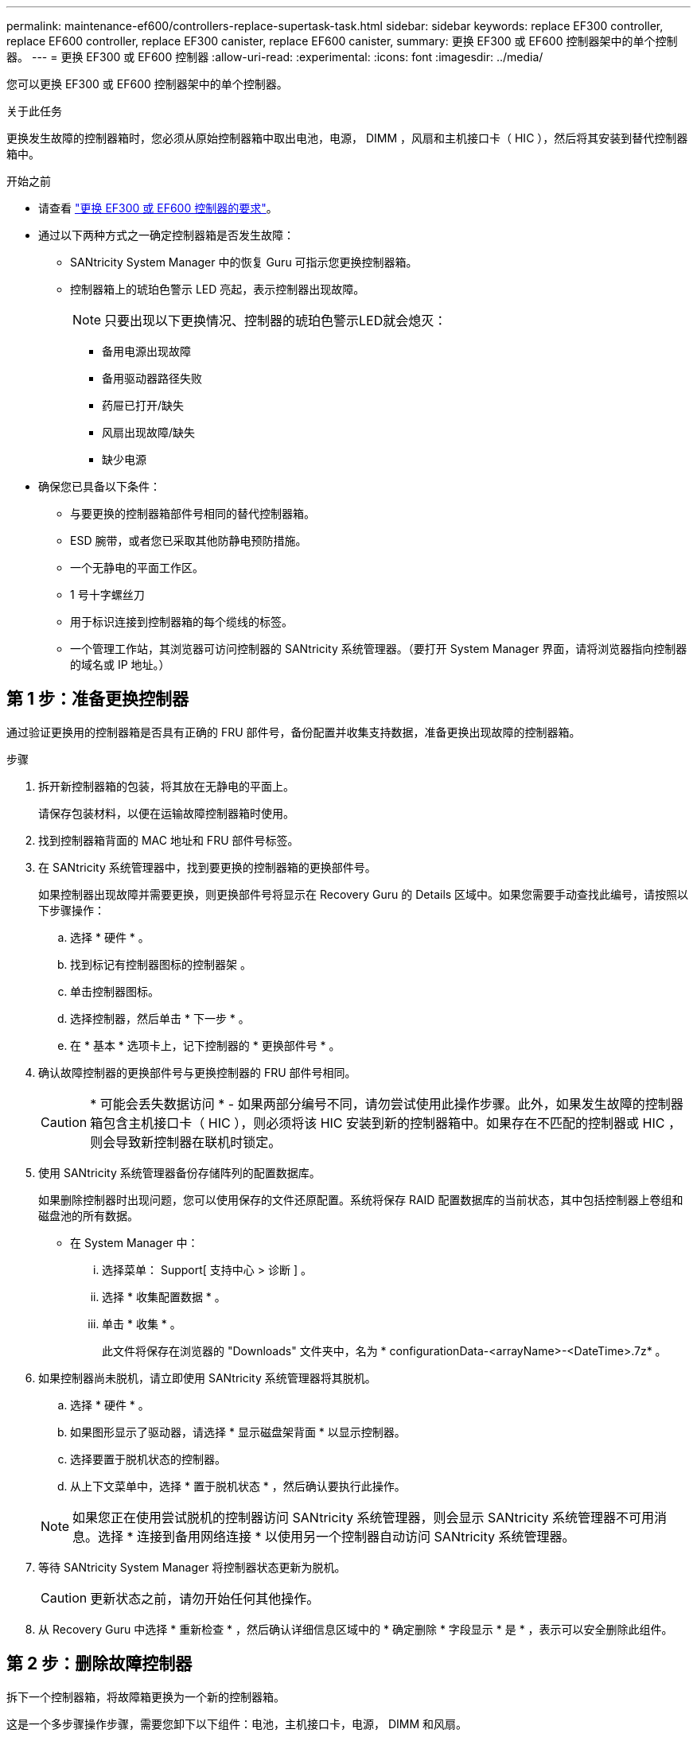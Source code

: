 ---
permalink: maintenance-ef600/controllers-replace-supertask-task.html 
sidebar: sidebar 
keywords: replace EF300 controller, replace EF600 controller, replace EF300 canister, replace EF600 canister, 
summary: 更换 EF300 或 EF600 控制器架中的单个控制器。 
---
= 更换 EF300 或 EF600 控制器
:allow-uri-read: 
:experimental: 
:icons: font
:imagesdir: ../media/


[role="lead"]
您可以更换 EF300 或 EF600 控制器架中的单个控制器。

.关于此任务
更换发生故障的控制器箱时，您必须从原始控制器箱中取出电池，电源， DIMM ，风扇和主机接口卡（ HIC ），然后将其安装到替代控制器箱中。

.开始之前
* 请查看 link:controllers-overview-supertask-concept.html["更换 EF300 或 EF600 控制器的要求"]。
* 通过以下两种方式之一确定控制器箱是否发生故障：
+
** SANtricity System Manager 中的恢复 Guru 可指示您更换控制器箱。
** 控制器箱上的琥珀色警示 LED 亮起，表示控制器出现故障。
+
[]
====

NOTE: 只要出现以下更换情况、控制器的琥珀色警示LED就会熄灭：

*** 备用电源出现故障
*** 备用驱动器路径失败
*** 药屉已打开/缺失
*** 风扇出现故障/缺失
*** 缺少电源


====


* 确保您已具备以下条件：
+
** 与要更换的控制器箱部件号相同的替代控制器箱。
** ESD 腕带，或者您已采取其他防静电预防措施。
** 一个无静电的平面工作区。
** 1 号十字螺丝刀
** 用于标识连接到控制器箱的每个缆线的标签。
** 一个管理工作站，其浏览器可访问控制器的 SANtricity 系统管理器。（要打开 System Manager 界面，请将浏览器指向控制器的域名或 IP 地址。）






== 第 1 步：准备更换控制器

通过验证更换用的控制器箱是否具有正确的 FRU 部件号，备份配置并收集支持数据，准备更换出现故障的控制器箱。

.步骤
. 拆开新控制器箱的包装，将其放在无静电的平面上。
+
请保存包装材料，以便在运输故障控制器箱时使用。

. 找到控制器箱背面的 MAC 地址和 FRU 部件号标签。
. 在 SANtricity 系统管理器中，找到要更换的控制器箱的更换部件号。
+
如果控制器出现故障并需要更换，则更换部件号将显示在 Recovery Guru 的 Details 区域中。如果您需要手动查找此编号，请按照以下步骤操作：

+
.. 选择 * 硬件 * 。
.. 找到标记有控制器图标的控制器架 image:../media/sam1130_ss_hardware_controller_icon_maint-ef600.gif[""]。
.. 单击控制器图标。
.. 选择控制器，然后单击 * 下一步 * 。
.. 在 * 基本 * 选项卡上，记下控制器的 * 更换部件号 * 。


. 确认故障控制器的更换部件号与更换控制器的 FRU 部件号相同。
+

CAUTION: * 可能会丢失数据访问 * - 如果两部分编号不同，请勿尝试使用此操作步骤。此外，如果发生故障的控制器箱包含主机接口卡（ HIC ），则必须将该 HIC 安装到新的控制器箱中。如果存在不匹配的控制器或 HIC ，则会导致新控制器在联机时锁定。

. 使用 SANtricity 系统管理器备份存储阵列的配置数据库。
+
如果删除控制器时出现问题，您可以使用保存的文件还原配置。系统将保存 RAID 配置数据库的当前状态，其中包括控制器上卷组和磁盘池的所有数据。

+
** 在 System Manager 中：
+
... 选择菜单： Support[ 支持中心 > 诊断 ] 。
... 选择 * 收集配置数据 * 。
... 单击 * 收集 * 。
+
此文件将保存在浏览器的 "Downloads" 文件夹中，名为 * configurationData-<arrayName>-<DateTime>.7z* 。





. 如果控制器尚未脱机，请立即使用 SANtricity 系统管理器将其脱机。
+
.. 选择 * 硬件 * 。
.. 如果图形显示了驱动器，请选择 * 显示磁盘架背面 * 以显示控制器。
.. 选择要置于脱机状态的控制器。
.. 从上下文菜单中，选择 * 置于脱机状态 * ，然后确认要执行此操作。


+

NOTE: 如果您正在使用尝试脱机的控制器访问 SANtricity 系统管理器，则会显示 SANtricity 系统管理器不可用消息。选择 * 连接到备用网络连接 * 以使用另一个控制器自动访问 SANtricity 系统管理器。

. 等待 SANtricity System Manager 将控制器状态更新为脱机。
+

CAUTION: 更新状态之前，请勿开始任何其他操作。

. 从 Recovery Guru 中选择 * 重新检查 * ，然后确认详细信息区域中的 * 确定删除 * 字段显示 * 是 * ，表示可以安全删除此组件。




== 第 2 步：删除故障控制器

拆下一个控制器箱，将故障箱更换为一个新的控制器箱。

这是一个多步骤操作步骤，需要您卸下以下组件：电池，主机接口卡，电源， DIMM 和风扇。



=== 步骤 2a ：卸下控制器箱

拆下发生故障的控制器箱，以便用新的控制器箱进行更换。

.步骤
. 戴上 ESD 腕带或采取其他防静电预防措施。
. 为连接到控制器箱的每个缆线贴上标签。
. 断开控制器箱的所有缆线。
+

CAUTION: To prevent degraded performance, do not twist, fold, pinch, or step on the cables.

. 如果控制器箱中的 HIC 使用 SFP+ 收发器，请卸下 SFP 。
+
由于必须从故障控制器箱中卸下 HIC ，因此必须从 HIC 端口中卸下所有 SFP 。重新连接缆线后，您可以将这些 SFP 移至新控制器箱。

. 按压控制器两侧的手柄，然后向后拉，直到其从磁盘架中释放为止。
+
image::../media/remove_controller_5.png[挤压手柄以卸下控制器]

. 用两只手和把手将控制器箱滑出磁盘架。如果控制器的正面没有机箱，请用两只手将其完全拉出。
+

CAUTION: 始终用双手支撑控制器箱的重量。

+
image::../media/remove_controller_6.png[拆下控制器时，用双手支撑控制器的重量]

. 将控制器箱放在无静电的平面上。




=== 步骤 2b ：取出电池

从发生故障的控制器箱中取出电池，以便将其安装到新的控制器箱中。

.步骤
. 拧下单个翼形螺钉并提起控制器箱盖，以卸下控制器箱盖。
. 找到控制器侧面的 " 按下 " 选项卡。
. 按下卡舌并挤压电池外壳，以解锁电池。
+
image::../media/batt_3.png["按下卡舌以解锁电池]

. 轻轻挤压用于存放电池接线的连接器。向上拉、断开电池与主板的连接。image:../media/batt_2.png["拆下蓄电池接线的接头"]
. 将电池从控制器中提出、然后放在无静电的平坦表面上。image:../media/batt_4.png["从控制器中取出电池"]




=== 第 2c 步：删除 HIC

如果控制器箱包含 HIC ，则必须从原始控制器箱中卸下 HIC 。否则，您可以跳过此步骤。

.步骤
. 使用十字螺丝刀卸下将 HIC 面板连接到控制器箱的两个螺钉。
+
image::../media/hic_2.png[卸下HIC板]

+

NOTE: 上图为示例， HIC 的外观可能有所不同。

. 卸下 HIC 面板。
. 使用您的手指或十字螺丝刀松开将 HIC 固定到控制器卡的单个翼形螺钉。
+
image::../media/hic_3.png[松开HIC翼形螺钉]

+

NOTE: HIC 顶部有三个螺钉位置，但仅使用一个螺钉位置进行固定。

. 小心地将 HIC 从控制器卡上取下并从控制器中取出。
+

CAUTION: 请注意，不要擦除或撞击 HIC 底部或控制器卡顶部的组件。

+
image::../media/hic_4.png[从控制器卡上卸下HIC]

. 将 HIC 放在无静电的平面上。




=== 步骤 2D ：卸下电源

卸下电源，以便将其安装到新控制器中。

.步骤
. 断开电源线：
+
.. 打开电源线固定器，然后从电源拔下电源线。
.. 从电源设备拔下电源线。


. 找到电源右侧的卡舌，然后将其推向电源设备。
+
image::../media/psup_2.png[按下电源旁边的卡舌]

. 找到电源正面的手柄。
. 使用把手将电源直接滑出系统。
+
image::../media/psup_3.png[将电源滑出]

+

CAUTION: When removing a power supply, always use two hands to support its weight.





=== 步骤 2e ：卸下 DIMM

卸下 DIMM ，以便将其安装到新控制器中。

.步骤
. 找到控制器上的 DIMM 。
. Note the orientation of the DIMM in the socket so that you can insert the replacement DIMM in the proper orientation.
+

NOTE: DIMM 底部的缺口可帮助您在安装期间对齐 DIMM 。

. 缓慢推离 DIMM 两侧的两个 DIMM 弹出器卡舌，以便从插槽中弹出 DIMM ，然后将其滑出插槽。
+

NOTE: Carefully hold the DIMM by the edges to avoid pressure on the components on the DIMM circuit board.

+
image::../media/dimm_2.png[按下DIMM插槽上的弹出卡舌]

+
image::../media/dimim_3.png[卸下DIMM]





=== 步骤 2f ：卸下风扇

卸下风扇，以便将其安装到新控制器中。

.步骤
. 从控制器中轻轻提起风扇。
+
image::../media/fan_2.png[卸下风扇]

. 重复此步骤，直到卸下所有风扇为止。




== 第 3 步：安装新控制器

安装新的控制器箱以更换出现故障的控制器箱。

这是一个多步骤操作步骤，需要从原始控制器安装以下组件：电池，主机接口卡，电源， DIMM 和风扇。



=== 步骤 3a ：安装电池

将电池安装到更换用的控制器箱中。

.步骤
. 确保您已：
+
** 原始控制器箱中的电池或您订购的新电池。
** 替代控制器箱。


. 通过将电池外壳与控制器侧面的金属闩锁对齐，将电池插入控制器。
+
image::../media/batt_5.png[安装电池]

+
电池卡入到位。

. 将电池连接器重新插入板中。




=== 第 3b 步：安装 HIC

如果从原始控制器箱中取出了 HIC ，则必须将该 HIC 安装到新控制器箱中。否则，您可以跳过此步骤。

.步骤
. 使用 1 号十字螺丝刀卸下将空白面板连接到更换用控制器箱的两个螺钉，然后卸下面板。
. 将 HIC 上的单个翼形螺钉与控制器上的相应孔对齐，并将 HIC 底部的连接器与控制器卡上的 HIC 接口连接器对齐。
+
请注意，不要擦除或撞击 HIC 底部或控制器卡顶部的组件。

+
image::../media/hic_7.png[安装HIC]

+

NOTE: 上图为示例； HIC 的外观可能有所不同。

. 小心地将 HIC 放低到位，然后轻按 HIC 以固定 HIC 连接器。
+

CAUTION: * 可能的设备损坏 * —请务必小心，不要挤压 HIC 和翼形螺钉之间控制器 LED 的金带连接器。

. 手动拧紧 HIC 翼形螺钉。
+
请勿使用螺丝刀，否则可能会过度拧紧螺钉。

+
image::../media/hic_3.png[用手拧紧控制器上的HIC翼形螺钉]

+

NOTE: 上图为示例； HIC 的外观可能有所不同。

. 使用 1 号十字螺丝刀，使用两个螺钉将从原始控制器箱中卸下的 HIC 面板连接到新控制器箱。




=== 步骤 3c ：安装电源

将电源安装到更换用的控制器箱中。

.步骤
. Using both hands, support and align the edges of the power supply with the opening in the system chassis, and then gently push the power supply into the chassis using the cam handle.
+
The power supplies are keyed and can only be installed one way.

+

CAUTION: 将电源滑入系统时，请勿用力过大；否则可能会损坏连接器。

+
image::../media/psup_4.png[将电源安装到控制器中]





=== 步骤 3D ：安装 DIMM

将 DIMM 安装到新控制器箱中。

.步骤
. 拿住 DIMM 的边角，并将其与插槽对齐。
+
The notch among the pins on the DIMM should line up with the tab in the socket.

. Insert the DIMM squarely into the slot.
+
image::../media/dimm_4.png[将DIMM安装到控制器上的插槽中]

+
The DIMM fits tightly in the slot, but should go in easily.If not, realign the DIMM with the slot and reinsert it.

+

NOTE: Visually inspect the DIMM to verify that it is evenly aligned and fully inserted into the slot.

. 小心而稳固地推动 DIMM 的上边缘，直到闩锁卡入到位，位于 DIMM 两端的缺口上。
+

NOTE: DIMM 紧密贴合。您可能需要一次轻轻按压一侧，并分别固定每个卡舌。

+
image::../media/dimm_5.png[向上按DIMM插槽上的闩锁以固定]





=== 步骤 3e ：安装风扇

将风扇安装到更换用的控制器箱中。

.步骤
. 将风扇完全滑入更换用的控制器中。
+
image::../media/fan_3.png[将风扇安装到控制器中]

+
image::../media/fan_3_a.png[将风扇安装到控制器中]

. 重复此步骤，直到安装完所有风扇为止。




=== 步骤 3f ：安装新的控制器箱

最后，将新控制器箱安装到控制器架中。

.步骤
. 降低控制器箱上的盖板并固定翼形螺钉。
. 在挤压控制器把手的同时，将控制器箱轻轻滑入控制器架中。
+

NOTE: 正确安装到磁盘架后，控制器会发出卡嗒声。

+
image::../media/remove_controller_7.png[将控制器安装到磁盘架中]

. 如果 SFP 安装在原始控制器中，请将其从原始控制器安装在新控制器的主机端口中，然后重新连接所有缆线。
+
如果使用多个主机协议，请确保将 SFP 安装在正确的主机端口中。

. 如果原始控制器使用 DHCP 作为 IP 地址，请在替代控制器背面的标签上找到 MAC 地址。请您的网络管理员将您删除的控制器的 DNS/network 和 IP 地址与替代控制器的 MAC 地址相关联。
+

NOTE: 如果原始控制器未使用 DHCP 作为 IP 地址，则新控制器将采用您删除的控制器的 IP 地址。





== 第 4 步：完成控制器更换

将控制器置于联机状态，收集支持数据并恢复操作。

.步骤
. 将控制器置于联机状态。
+
.. 在 System Manager 中，导航到硬件页面。
.. 选择 * 显示控制器的背面 * 。
.. 选择更换的控制器。
.. 从下拉列表中选择 * 置于联机状态 * 。


. 在控制器启动时，检查控制器 LED 。
+
重新建立与另一控制器的通信时：

+
** 琥珀色警示 LED 仍保持亮起状态。
** 主机链路 LED 可能亮起，闪烁或熄灭，具体取决于主机接口。


. 当控制器恢复联机时、检查Recovery Guru中是否报告NV挽 不匹配。
+
.. 如果报告NVSametmismatch、请使用以下SMcli命令升级NVSametm:
+
[listing]
----
SMcli <controller A IP> <controller B IP> -u admin -p <password> -k -c "download storageArray NVSRAM file=\"C:\Users\testuser\Downloads\NVSRAM .dlp file>\" forceDownload=TRUE;"
----
+
。 `-k` 如果阵列不是https安全、则需要参数。



+

NOTE: 如果无法完成SMcli命令、请联系 https://www.netapp.com/company/contact-us/support/["NetApp技术支持"^] 或登录到 https://mysupport.netapp.com["NetApp 支持站点"^] 创建案例。

. 确认系统状态为"Optimal"(最佳)、并检查控制器架的警示LED。
+
如果状态不是最佳状态，或者任何警示 LED 均亮起，请确认所有缆线均已正确就位，并且控制器箱已正确安装。如有必要，请拆下并重新安装控制器箱。

+

NOTE: 如果无法解决此问题，请联系技术支持。

. 单击菜单：硬件[支持>升级中心]以确保系统上的固件和NVSAN2版本处于所需级别。
+
根据需要安装最新版本。

. 验证所有卷是否均已返回到首选所有者。
+
.. 选择菜单： Storage[Volumes] 。在 * 所有卷 * 页面中，验证卷是否已分发到其首选所有者。选择菜单：更多 [ 更改所有权 ] 以查看卷所有者。
.. 如果卷全部归首选所有者所有，请继续执行步骤 6 。
.. 如果未返回任何卷，则必须手动返回这些卷。转到菜单：更多 [ 重新分配卷 ] 。
.. 如果在自动分发或手动分发后，只有部分卷返回给其首选所有者，则必须检查 Recovery Guru 以了解主机连接问题。
.. 如果不存在 Recovery Guru ，或者按照恢复 Guru 步骤执行操作，则卷仍不会返回到其首选所有者联系支持部门。


. 使用 SANtricity 系统管理器收集存储阵列的支持数据。
+
.. 选择菜单： Support[ 支持中心 > 诊断 ] 。
.. 选择 * 收集支持数据 * 。
.. 单击 * 收集 * 。
+
此文件将保存在浏览器的 "Downloads" 文件夹中，名为 * support-data.7z* 。





.下一步是什么？
控制器更换已完成。您可以恢复正常操作。
